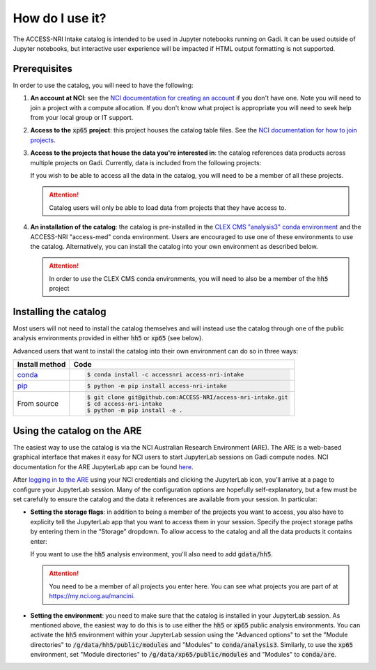 .. how:

How do I use it?
================

The ACCESS-NRI Intake catalog is intended to be used in Jupyter notebooks running on Gadi. It can be 
used outside of Jupyter notebooks, but interactive user experience will be impacted if HTML output 
formatting is not supported. 

.. _prerequisites:

Prerequisites
^^^^^^^^^^^^^

In order to use the catalog, you will need to have the following:

#. **An account at NCI**: see the `NCI documentation for creating an account 
   <https://opus.nci.org.au/display/Help/How+to+create+an+NCI+user+account>`_ if you don't have one. 
   Note you will need to join a project with a compute allocation. If you don't know what project is 
   appropriate you will need to seek help from your local group or IT support.

#. **Access to the** :code:`xp65` **project**: this project houses the catalog table files. See the 
   `NCI documentation for how to join projects <https://opus.nci.org.au/display/Help/How+to+connect+to+a+project>`_.

#. **Access to the projects that house the data you're interested in**: the catalog references data 
   products across multiple projects on Gadi.  Currently, data is included from the following projects:

   .. include:: ../project_list.rst

   If you wish to be able to access all the data in the catalog, you will need to be a member of all 
   these projects. 

   .. attention::

      Catalog users will only be able to load data from projects that they have access to.

#. **An installation of the catalog**: the catalog is pre-installed in the 
   `CLEX CMS "analysis3" conda environment <http://climate-cms.wikis.unsw.edu.au/Conda>`_ and the 
   ACCESS-NRI "access-med" conda environment. Users are encouraged to use one of these environments to 
   use the catalog. Alternatively, you can install the catalog into your own environment as described 
   below.

   .. attention::
      In order to use the CLEX CMS conda environments, you will need to also be a member of the 
      :code:`hh5` project

.. _installation:

Installing the catalog
^^^^^^^^^^^^^^^^^^^^^^

Most users will not need to install the catalog themselves and will instead use the catalog through one 
of the public analysis environments provided in either :code:`hh5` or :code:`xp65` (see below).

Advanced users that want to install the catalog into their own environment can do so in three ways:

============================================ ===========================================
Install method                               Code
============================================ ===========================================
`conda <https://docs.conda.io/en/latest/>`_  .. code-block:: bash

                                                $ conda install -c accessnri access-nri-intake

`pip <https://pypi.org/project/pip/>`_       .. code-block:: bash

                                                $ python -m pip install access-nri-intake

From source                                  .. code-block:: bash

                                                $ git clone git@github.com:ACCESS-NRI/access-nri-intake.git
                                                $ cd access-nri-intake
                                                $ python -m pip install -e .

============================================ ===========================================

.. _are_setup:

Using the catalog on the ARE
^^^^^^^^^^^^^^^^^^^^^^^^^^^^

The easiest way to use the catalog is via the NCI Australian Research Environment (ARE). The ARE is a 
web-based graphical interface that makes it easy for NCI users to start JupyterLab sessions on Gadi 
compute nodes. NCI documentation for the ARE JupyterLab app can be found 
`here <https://opus.nci.org.au/display/Help/3.+JupyterLab+App>`_.

After `logging in to the ARE <https://are.nci.org.au/>`_ using your NCI credentials and clicking the 
JupyterLab icon, you’ll arrive at a page to configure your JupyterLab session. Many of the configuration 
options are hopefully self-explanatory, but a few must be set carefully to ensure the catalog and the 
data it references are available from your session. In particular:

* **Setting the storage flags**: in addition to being a member of the projects you want to access, you 
  also have to explicity tell the JupyterLab app that you want to access them in your session. Specify 
  the project storage paths by entering them in the “Storage” dropdown. To allow access to the catalog 
  and all the data products it contains enter:

  .. include:: ../storage_flags.rst

  If you want to use the :code:`hh5` analysis environment, you'll also need to add :code:`gdata/hh5`.

  .. attention::
     You need to be a member of all projects you enter here. You can see what projects you are part of 
     at `https://my.nci.org.au/mancini <https://my.nci.org.au/mancini>`_.

* **Setting the environment**: you need to make sure that the catalog is installed in your JupyterLab 
  session. As mentioned above, the easiest way to do this is to use either the :code:`hh5` or 
  :code:`xp65` public analysis environments. You can activate the :code:`hh5` environment within your 
  JupyterLab session using the "Advanced options" to set the "Module directories" to 
  :code:`/g/data/hh5/public/modules` and "Modules" to :code:`conda/analysis3`. Similarly, to use the 
  :code:`xp65` environment, set "Module directories" to :code:`/g/data/xp65/public/modules` and "Modules" 
  to :code:`conda/are`.
